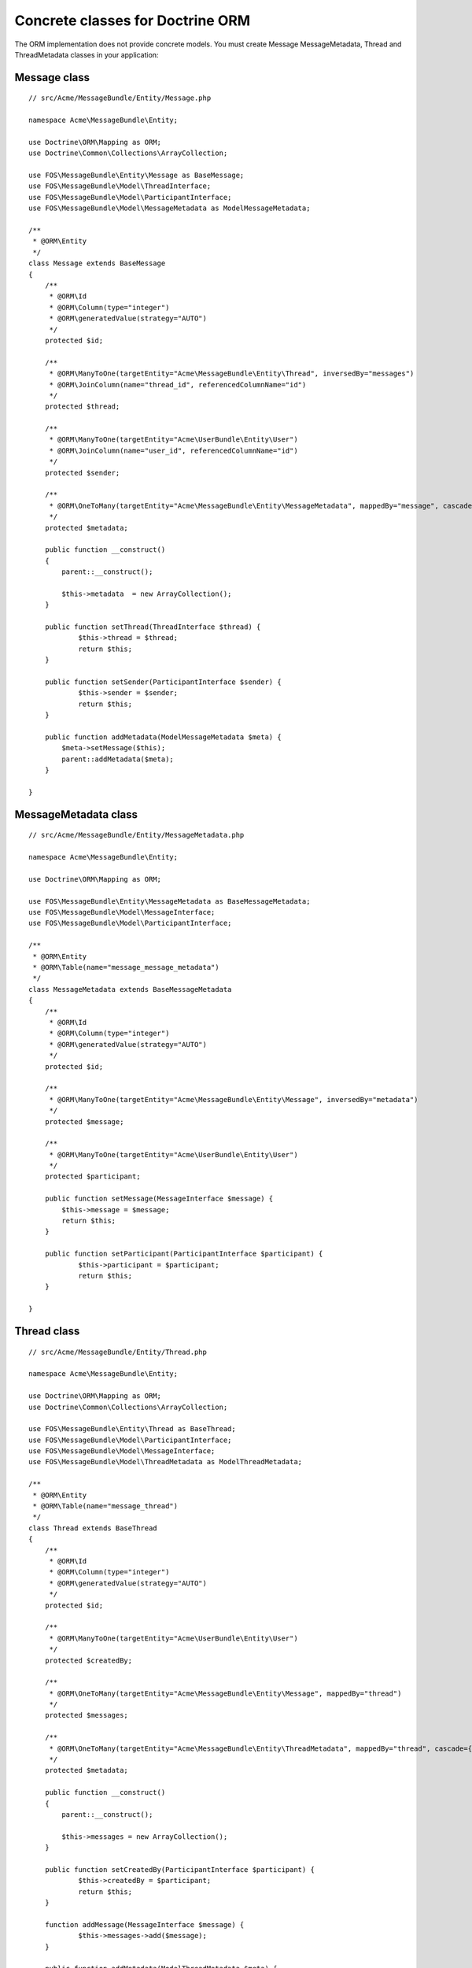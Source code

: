 Concrete classes for Doctrine ORM
=================================

The ORM implementation does not provide concrete models. You must create Message
MessageMetadata, Thread and ThreadMetadata classes in your application::

Message class
-------------

::

    // src/Acme/MessageBundle/Entity/Message.php

    namespace Acme\MessageBundle\Entity;

    use Doctrine\ORM\Mapping as ORM;
    use Doctrine\Common\Collections\ArrayCollection;

    use FOS\MessageBundle\Entity\Message as BaseMessage;
    use FOS\MessageBundle\Model\ThreadInterface;
    use FOS\MessageBundle\Model\ParticipantInterface;
    use FOS\MessageBundle\Model\MessageMetadata as ModelMessageMetadata;

    /**
     * @ORM\Entity
     */
    class Message extends BaseMessage
    {
        /**
         * @ORM\Id
         * @ORM\Column(type="integer")
         * @ORM\generatedValue(strategy="AUTO")
         */
        protected $id;

        /**
         * @ORM\ManyToOne(targetEntity="Acme\MessageBundle\Entity\Thread", inversedBy="messages")
         * @ORM\JoinColumn(name="thread_id", referencedColumnName="id")
         */
        protected $thread;

        /**
         * @ORM\ManyToOne(targetEntity="Acme\UserBundle\Entity\User")
         * @ORM\JoinColumn(name="user_id", referencedColumnName="id")
         */
        protected $sender;

        /**
         * @ORM\OneToMany(targetEntity="Acme\MessageBundle\Entity\MessageMetadata", mappedBy="message", cascade={"all"})
         */
        protected $metadata;

        public function __construct()
        {
            parent::__construct();

            $this->metadata  = new ArrayCollection();
        }

        public function setThread(ThreadInterface $thread) {
    		$this->thread = $thread;
    		return $this;
    	}
    
    	public function setSender(ParticipantInterface $sender) {
    		$this->sender = $sender;
    		return $this;
    	}
    
    	public function addMetadata(ModelMessageMetadata $meta) {
    	    $meta->setMessage($this);
    	    parent::addMetadata($meta);
    	}

    }

MessageMetadata class
---------------------

::

    // src/Acme/MessageBundle/Entity/MessageMetadata.php

    namespace Acme\MessageBundle\Entity;

    use Doctrine\ORM\Mapping as ORM;

    use FOS\MessageBundle\Entity\MessageMetadata as BaseMessageMetadata;
    use FOS\MessageBundle\Model\MessageInterface;
    use FOS\MessageBundle\Model\ParticipantInterface;

    /**
     * @ORM\Entity
     * @ORM\Table(name="message_message_metadata")
     */
    class MessageMetadata extends BaseMessageMetadata
    {
        /**
         * @ORM\Id
         * @ORM\Column(type="integer")
         * @ORM\generatedValue(strategy="AUTO")
         */
        protected $id;

        /**
         * @ORM\ManyToOne(targetEntity="Acme\MessageBundle\Entity\Message", inversedBy="metadata")
         */
        protected $message;

        /**
         * @ORM\ManyToOne(targetEntity="Acme\UserBundle\Entity\User")
         */
        protected $participant;

        public function setMessage(MessageInterface $message) {
    	    $this->message = $message;
    	    return $this;
    	}
    
    	public function setParticipant(ParticipantInterface $participant) {
    		$this->participant = $participant;
    		return $this;
    	}

    }

Thread class
------------

::

    // src/Acme/MessageBundle/Entity/Thread.php

    namespace Acme\MessageBundle\Entity;

    use Doctrine\ORM\Mapping as ORM;
    use Doctrine\Common\Collections\ArrayCollection;

    use FOS\MessageBundle\Entity\Thread as BaseThread;
    use FOS\MessageBundle\Model\ParticipantInterface;
    use FOS\MessageBundle\Model\MessageInterface;
    use FOS\MessageBundle\Model\ThreadMetadata as ModelThreadMetadata;

    /**
     * @ORM\Entity
     * @ORM\Table(name="message_thread")
     */
    class Thread extends BaseThread
    {
        /**
         * @ORM\Id
         * @ORM\Column(type="integer")
         * @ORM\generatedValue(strategy="AUTO")
         */
        protected $id;

        /**
         * @ORM\ManyToOne(targetEntity="Acme\UserBundle\Entity\User")
         */
        protected $createdBy;

        /**
         * @ORM\OneToMany(targetEntity="Acme\MessageBundle\Entity\Message", mappedBy="thread")
         */
        protected $messages;

        /**
         * @ORM\OneToMany(targetEntity="Acme\MessageBundle\Entity\ThreadMetadata", mappedBy="thread", cascade={"all"})
         */
        protected $metadata;

        public function __construct()
        {
            parent::__construct();

            $this->messages = new ArrayCollection();
        }

        public function setCreatedBy(ParticipantInterface $participant) {
    		$this->createdBy = $participant;
    		return $this;
    	}
    
    	function addMessage(MessageInterface $message) {
    		$this->messages->add($message);
    	}
    
    	public function addMetadata(ModelThreadMetadata $meta) {
    	    $meta->setThread($this);
    	    parent::addMetadata($meta);
    	}

    }

ThreadMetadata class
--------------------

::

    // src/Acme/MessageBundle/Entity/ThreadMetadata.php

    namespace Acme\MessageBundle\Entity;

    use Doctrine\ORM\Mapping as ORM;

    use FOS\MessageBundle\Entity\ThreadMetadata as BaseThreadMetadata;
    use FOS\MessageBundle\Model\ThreadInterface;
    use FOS\MessageBundle\Model\ParticipantInterface;

    /**
     * @ORM\Entity
     * @ORM\Table(name="message_thread_metadata")
     */
    class ThreadMetadata extends BaseThreadMetadata
    {
        /**
         * @ORM\Id
         * @ORM\Column(type="integer")
         * @ORM\generatedValue(strategy="AUTO")
         */
        protected $id;

        /**
         * @ORM\ManyToOne(targetEntity="Acme\MessageBundle\Entity\Thread", inversedBy="metadata")
         */
        protected $thread;

        /**
         * @ORM\ManyToOne(targetEntity="Acme\UserBundle\Entity\User")
         */
        protected $participant;

        public function setThread(ThreadInterface $thread) {
    	    $this->thread = $thread;
    	}
    
    	public function setParticipant(ParticipantInterface $participant) {
    	    $this->participant = $participant;
    	    return $this;
    	}

    }

Configure your application::

    # app/config/config.yml

    fos_message:
        db_driver: orm
        thread_class: Acme\MessageBundle\Entity\Thread
        message_class: Acme\MessageBundle\Entity\Message
